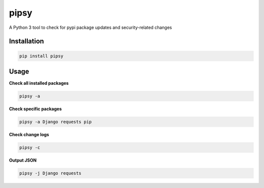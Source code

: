 pipsy
======

.. image:: https://travis-ci.org/tpyo/pipsy.svg?branch=master
    :target: https://travis-ci.org/tpyo/pipsy

A Python 3 tool to check for pypi package updates and security-related changes

Installation
^^^^^^^^^^^^^^^^^^
.. code::

    pip install pipsy

Usage
^^^^^^^^^^^^^^^^^^
**Check all installed packages**

.. code::

    pipsy -a

**Check specific packages**

.. code::

    pipsy -a Django requests pip

**Check change logs**

.. code::

    pipsy -c

**Output JSON**

.. code::

    pipsy -j Django requests
